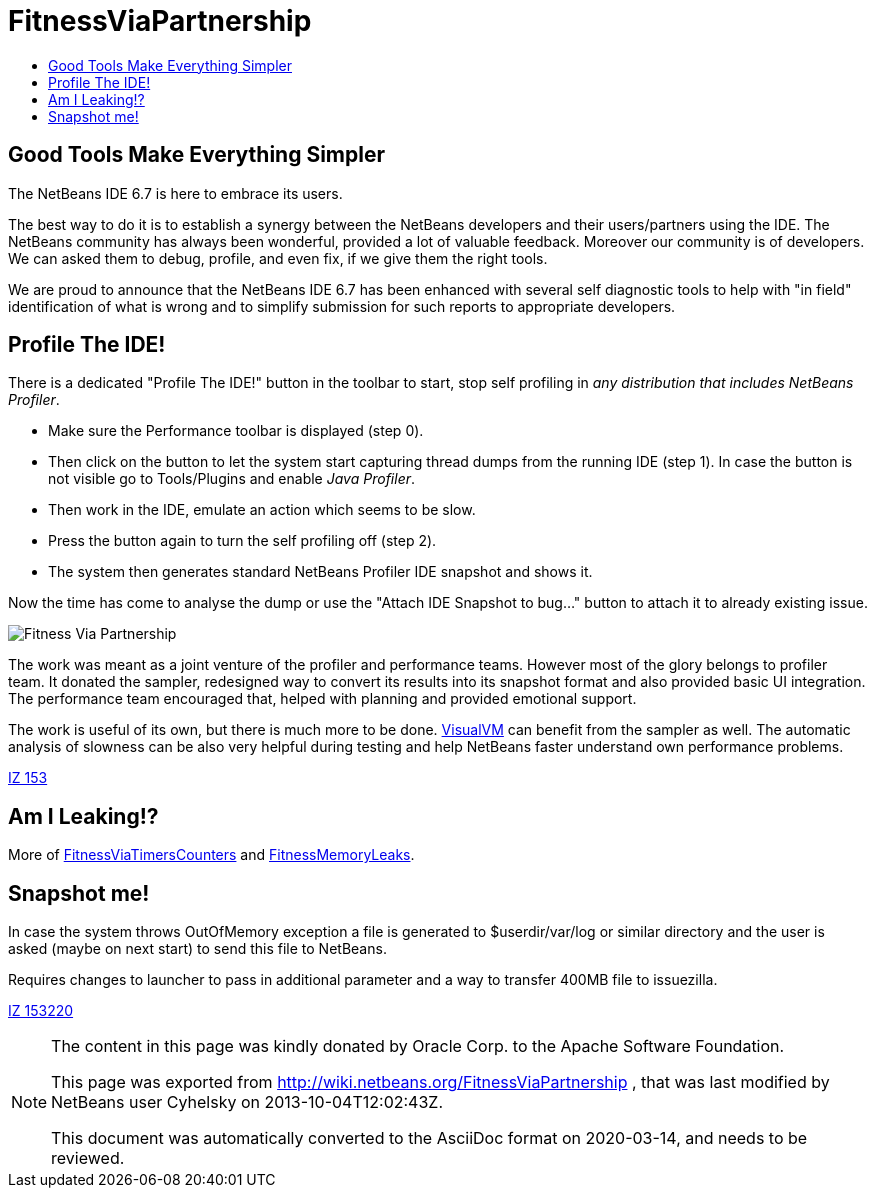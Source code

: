 // 
//     Licensed to the Apache Software Foundation (ASF) under one
//     or more contributor license agreements.  See the NOTICE file
//     distributed with this work for additional information
//     regarding copyright ownership.  The ASF licenses this file
//     to you under the Apache License, Version 2.0 (the
//     "License"); you may not use this file except in compliance
//     with the License.  You may obtain a copy of the License at
// 
//       http://www.apache.org/licenses/LICENSE-2.0
// 
//     Unless required by applicable law or agreed to in writing,
//     software distributed under the License is distributed on an
//     "AS IS" BASIS, WITHOUT WARRANTIES OR CONDITIONS OF ANY
//     KIND, either express or implied.  See the License for the
//     specific language governing permissions and limitations
//     under the License.
//



= FitnessViaPartnership
:page-layout: wiki
:page-tags: wiki, devfaq, needsreview
:jbake-status: published
:syntax: true
:description: Good Tools Make Everything Simpler
:icons: font
:source-highlighter: pygments
:toc: left
:toc-title:
:experimental:

== Good Tools Make Everything Simpler

The NetBeans IDE 6.7 is here to embrace its users. 

The best way to do it is to establish a synergy between the NetBeans developers
and their users/partners using the IDE. The NetBeans community has always been
wonderful, provided a lot of valuable feedback. Moreover our community is of
developers. We can asked them to debug, profile, and even fix, if we give them
the right tools.

We are proud to announce that the NetBeans IDE 6.7 has been enhanced with
several self diagnostic tools to help with "in field" identification of what is
wrong and to simplify submission for such reports to appropriate developers. 


[[Profile_The_IDE]]
== Profile The IDE!

There is a dedicated "Profile The IDE!" button in the toolbar to start, stop
self profiling in _any distribution that includes NetBeans Profiler_. 

* Make sure the Performance toolbar is displayed (step 0). 
* Then click on the button to let the system start capturing thread dumps from
the running IDE (step 1). In case the button is not visible go to Tools/Plugins
and enable _Java Profiler_. 
* Then work in the IDE, emulate an action which seems to be slow. 
* Press the button again to turn the self profiling off (step 2). 
* The system then generates standard NetBeans Profiler IDE snapshot and shows it.

Now the time has come to analyse the dump or use the "Attach IDE Snapshot to
bug..." button to attach it
to already existing issue.

image::./Profileme_FitnessViaPartnership.png["Fitness Via Partnership"]

The work was meant as a joint venture of the profiler and performance teams.
However most of the glory belongs to profiler team. It donated the sampler,
redesigned way to convert its results into its snapshot format and also
provided basic UI integration. The performance team encouraged that, helped
with planning and provided emotional support.

The work is useful of its own, but there is much more to be done.
link:http://visualvm.dev.java.net[VisualVM] can benefit from the sampler as
well. The automatic analysis of slowness can be also very helpful during
testing and help NetBeans faster understand own performance
problems.

link:http://openide.netbeans.org/issues/show_bug.cgi?id=153[IZ 153]


[[Am_I_Leaking]]
== Am I Leaking!?

More of xref:./FitnessViaTimersCounter.adoc[FitnessViaTimersCounters] and xref:./FitnessMemoryLeaks.adoc[FitnessMemoryLeaks].


[[Snapshot_me]]
== Snapshot me!

In case the system throws OutOfMemory exception a file is generated to
$userdir/var/log or similar directory and the user is asked (maybe on next
start) to send this file to NetBeans.

Requires changes to launcher to pass in additional parameter and a way to
transfer 400MB file to issuezilla.

link:http://openide.netbeans.org/issues/show_bug.cgi?id=153220[IZ 153220]


[NOTE]
====

The content in this page was kindly donated by Oracle Corp. to the
Apache Software Foundation.

This page was exported from link:http://wiki.netbeans.org/FitnessViaPartnership[http://wiki.netbeans.org/FitnessViaPartnership] , 
that was last modified by NetBeans user Cyhelsky 
on 2013-10-04T12:02:43Z.


This document was automatically converted to the AsciiDoc format on 2020-03-14, and needs to be reviewed.
====
